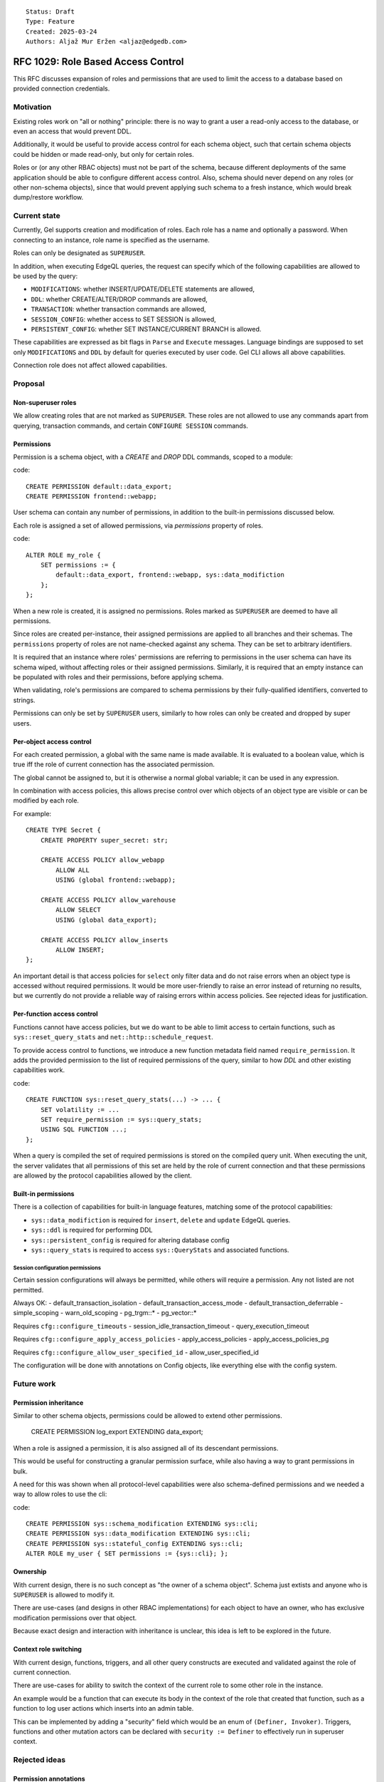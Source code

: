 ::

    Status: Draft
    Type: Feature
    Created: 2025-03-24
    Authors: Aljaž Mur Eržen <aljaz@edgedb.com>

===================================
RFC 1029: Role Based Access Control
===================================

This RFC discusses expansion of roles and permissions that are
used to limit the access to a database based on provided connection
credentials.


Motivation
==========

Existing roles work on "all or nothing" principle: there is no way to
grant a user a read-only access to the database, or even an access that
would prevent DDL.

Additionally, it would be useful to provide access control for each schema
object, such that certain schema objects could be hidden or made read-only,
but only for certain roles.

Roles or (or any other RBAC objects) must not be part of the schema, because
different deployments of the same application should be able to configure
different access control. Also, schema should never depend on any roles
(or other non-schema objects), since that would prevent applying such schema to
a fresh instance, which would break dump/restore workflow.


Current state
=============

Currently, Gel supports creation and modification of roles. Each role has a name
and optionally a password. When connecting to an instance, role name is
specified as the username.

Roles can only be designated as ``SUPERUSER``.

In addition, when executing EdgeQL queries, the request can specify which of the
following capabilities are allowed to be used by the query:

- ``MODIFICATIONS``: whether INSERT/UPDATE/DELETE statements are allowed,
- ``DDL``: whether CREATE/ALTER/DROP commands are allowed,
- ``TRANSACTION``: whether transaction commands are allowed,
- ``SESSION_CONFIG``: whether access to SET SESSION is allowed,
- ``PERSISTENT_CONFIG``: whether SET INSTANCE/CURRENT BRANCH is allowed.

These capabilities are expressed as bit flags in ``Parse`` and ``Execute``
messages. Language bindings are supposed to set only ``MODIFICATIONS`` and
``DDL`` by default for queries executed by user code.
Gel CLI allows all above capabilities.

Connection role does not affect allowed capabilities.


Proposal
========


Non-superuser roles
-------------------

We allow creating roles that are not marked as ``SUPERUSER``. These roles are
not allowed to use any commands apart from querying, transaction commands,
and certain ``CONFIGURE SESSION`` commands.

Permissions
-----------

Permission is a schema object, with a `CREATE` and `DROP` DDL commands, scoped
to a module:

code::

    CREATE PERMISSION default::data_export;
    CREATE PERMISSION frontend::webapp;


User schema can contain any number of permissions, in addition to the
built-in permissions discussed below.

Each role is assigned a set of allowed permissions, via `permissions` property
of roles.

code::

    ALTER ROLE my_role {
        SET permissions := {
            default::data_export, frontend::webapp, sys::data_modifiction
        };
    };

.. When executing a query, the server computes the intersection of the current
.. role's allowed capabilities and explicitly specified capabilities in the
.. ``Parse`` or ``Execute`` messages. If compiled query requires a capability that
.. is not in the intersection, the query is rejected without even sending it to
.. PostgreSQL.


When a new role is created, it is assigned no permissions. Roles marked as
``SUPERUSER`` are deemed to have all permissions.

Since roles are created per-instance, their assigned permissions are applied
to all branches and their schemas. The ``permissions`` property of roles are
not name-checked against any schema. They can be set to arbitrary identifiers.

It is required that an instance where roles' permissions are referring to
permissions in the user schema can have its schema wiped, without affecting
roles or their assigned permissions. Similarly, it is required that an empty
instance can be populated with roles and their permissions, before applying
schema.

When validating, role's permissions are compared to schema permissions by
their fully-qualified identifiers, converted to strings.

Permissions can only be set by ``SUPERUSER`` users, similarly to how roles can
only be created and dropped by super users.


Per-object access control
-------------------------

For each created permission, a global with the same name is made available.
It is evaluated to a boolean value, which is true iff the role of current
connection has the associated permission.

The global cannot be assigned to, but it is otherwise a normal global variable;
it can be used in any expression.

In combination with access policies, this allows precise control over which
objects of an object type are visible or can be modified by each role.

For example::

    CREATE TYPE Secret {
        CREATE PROPERTY super_secret: str;

        CREATE ACCESS POLICY allow_webapp
            ALLOW ALL
            USING (global frontend::webapp);

        CREATE ACCESS POLICY allow_warehouse
            ALLOW SELECT
            USING (global data_export);

        CREATE ACCESS POLICY allow_inserts
            ALLOW INSERT;
    };

An important detail is that access policies for ``select`` only filter data
and do not raise errors when an object type is accessed without required
permissions. It would be more user-friendly to raise an error instead of
returning no results, but we currently do not provide a reliable way of
raising errors within access policies. See rejected ideas for justification.

Per-function access control
---------------------------

Functions cannot have access policies, but we do want to be able to
limit access to certain functions, such as ``sys::reset_query_stats`` and
``net::http::schedule_request``.

To provide access control to functions, we introduce a new function metadata
field named ``require_permission``. It adds the provided permission to the list
of required permissions of the query, similar to how `DDL` and other existing
capabilities work.

code::

    CREATE FUNCTION sys::reset_query_stats(...) -> ... {
        SET volatility := ...
        SET require_permission := sys::query_stats;
        USING SQL FUNCTION ...;
    };

When a query is compiled the set of required permissions is stored on the
compiled query unit. When executing the unit, the server validates that all
permissions of this set are held by the role of current connection and that
these permissions are allowed by the protocol capabilities allowed by the
client.


Built-in permissions
--------------------

There is a collection of capabilities for built-in language features,
matching some of the protocol capabilities:

- ``sys::data_modifiction`` is required for ``insert``, ``delete`` and
  ``update`` EdgeQL queries.
- ``sys::ddl`` is required for performing DDL
- ``sys::persistent_config`` is required for altering database config

- ``sys::query_stats`` is required to access ``sys::QueryStats`` and associated
  functions.


.. TODO: EXPLAIN, DESCRIBE, ADMINISTER??

.. TODO: add more caps for issuing net requests


Session configuration permissions
#################################

Certain session configurations will always be permitted, while others
will require a permission. Any not listed are not permitted.

Always OK:
- default_transaction_isolation
- default_transaction_access_mode
- default_transaction_deferrable
- simple_scoping
- warn_old_scoping
- pg_trgm::*
- pg_vector::*

Requires ``cfg::configure_timeouts``
- session_idle_transaction_timeout
- query_execution_timeout

Requires ``cfg::configure_apply_access_policies``
- apply_access_policies
- apply_access_policies_pg

Requires ``cfg::configure_allow_user_specified_id``
- allow_user_specified_id


The configuration will be done with annotations on Config objects,
like everything else with the config system.


Future work
===========

Permission inheritance
----------------------

Similar to other schema objects, permissions could be allowed to extend other
permissions.

    CREATE PERMISSION log_export EXTENDING data_export;

When a role is assigned a permission, it is also assigned all of its
descendant permissions.

This would be useful for constructing a granular permission surface, while
also having a way to grant permissions in bulk.

A need for this was shown when all protocol-level capabilities were also
schema-defined permissions and we needed a way to allow roles to use the cli:

code::

    CREATE PERMISSION sys::schema_modification EXTENDING sys::cli;
    CREATE PERMISSION sys::data_modification EXTENDING sys::cli;
    CREATE PERMISSION sys::stateful_config EXTENDING sys::cli;
    ALTER ROLE my_user { SET permissions := {sys::cli}; };


Ownership
---------

With current design, there is no such concept as "the owner of a schema object".
Schema just extists and anyone who is ``SUPERUSER`` is allowed to modify it.

There are use-cases (and designs in other RBAC implementations) for each object
to have an owner, who has exclusive modification permissions over that object.

Because exact design and interaction with inheritance is unclear, this idea is
left to be explored in the future.


Context role switching
----------------------

With current design, functions, triggers, and all other query constructs are
executed and validated against the role of current connection.

There are use-cases for ability to switch the context of the current role to
some other role in the instance.

An example would be a function that can execute its body in the context of the
role that created that function, such as a function to log user actions which
inserts into an admin table.

This can be implemented by adding a "security" field which would be an enum of
``(Definer, Invoker)``. Triggers, functions and other mutation actors can be
declared with ``security := Definer`` to effectively run in superuser context.


Rejected ideas
==============

Permission annotations
----------------------

Each schema object can be annotated by a list of required permissions.
To execute a query, the role has to have all of required permissions of
all schema objects accessed by the query.

This idea was rejected because we already have a mechanism for access control
on object types and we don't want feature duplication. Access policies also
allow differentiation between reads and writes of objects.

Provide sys::current_role instead of permissions
------------------------------------------------

Instead of ``sys::current_permissions`` we introduce ``sys::current_role``.
It would remove an indirection and make RBAC simpler.

This idea was rejected because we want to limit access to std lib object types
and functions (e.g. ``sys::QueryStats``). If we hard-coded role names into
access policies of such objects, users would be required to have roles with
those names and would not be able to grant or revoke access of different roles
to said objects.


Introduce a function instead of global
--------------------------------------

Instead of introducing ``global default::data_export``, we could introduce
function ``sys::get_current_permissions(): set of str`` or
``sys::has_current_permission(cap: str)``.

This idea was rejected because we want to avoid providing permissions as
strings, since that would allow users to perform text operations on them, which
is an anti-pattern. Strings are also not strongly typed and would not produce
error messages when the name of the permission is misspelled, for example.

We also explored having a function that would take an proper identifier of
the capability, for example ``sys::has_permission(perm: schema::Permission)``,
but that would require weird calling syntax
(``sys::has_permission(introspect default::data_export)``) and also open the
question what is the value of plain ``select default::data_export``.


Raising errors from access policies
-----------------------------------

To implement "raising an error in access policy" instead of
"filter query results", we could recommend using an ``assert`` in the body of
the access policy.

The first problem, is that this approach would not work for object types that
do not contain any objects (or are immediately filtered down to zero objects).

Secondly, there is a possibility that PostgreSQL optimizer would not trigger
the assert failure and would just return an empty result. We do not have a
clear picture of exactly when this would happen, but we had have it happen
before. Because of that we would prefer not to rely on this mechanism for RBAC,
which is supposed to be used as a security barrier and requires a high degree
of certainty in its correctness.

That said, there is nothing that would prevent users from using ``assert`` in
access policy body as of now. For higher degree of certainty, the policy could
be written such that if assert fails to trigger, an empty result is returned.
That would only leak type information of the result, which can be introspected
from ``schema::ObjectType`` anyway.


Backwards Compatibility
=======================

Dump/restore of a branch with some existing roles must be implemented such
that these roles get assigned all capabilities.

Otherwise, this proposal is fully backward compatible.
